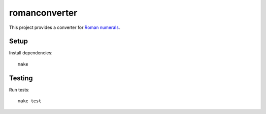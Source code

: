 romanconverter
==============

This project provides a converter for `Roman numerals <https://en.wikipedia.org/wiki/Roman_numerals>`_.

Setup
-----

Install dependencies::

    make

Testing
-------

Run tests::

    make test
